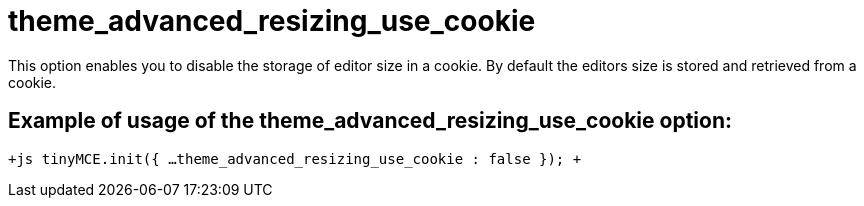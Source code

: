 = theme_advanced_resizing_use_cookie

This option enables you to disable the storage of editor size in a cookie. By default the editors size is stored and retrieved from a cookie.

[[example-of-usage-of-the-theme_advanced_resizing_use_cookie-option]]
== Example of usage of the theme_advanced_resizing_use_cookie option: 
anchor:exampleofusageofthetheme_advanced_resizing_use_cookieoption[historical anchor]

`+js
tinyMCE.init({
  ...
  theme_advanced_resizing_use_cookie : false
});
+`
